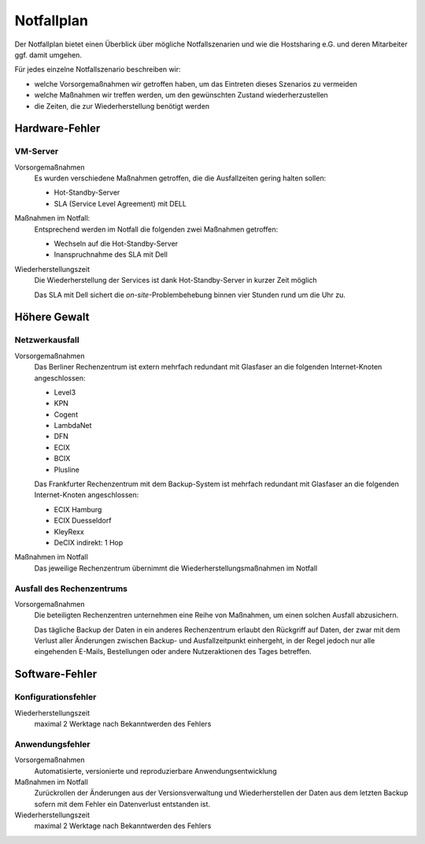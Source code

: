 ===========
Notfallplan
===========

Der Notfallplan bietet einen Überblick über mögliche Notfallszenarien und wie
die Hostsharing e.G. und deren Mitarbeiter ggf. damit umgehen.

Für jedes einzelne Notfallszenario beschreiben wir:

- welche Vorsorgemaßnahmen wir getroffen haben, um das Eintreten dieses Szenarios
  zu vermeiden
- welche Maßnahmen wir treffen werden, um den gewünschten Zustand
  wiederherzustellen
- die Zeiten, die zur Wiederherstellung benötigt werden

Hardware-Fehler
===============

VM-Server
---------

Vorsorgemaßnahmen
 Es wurden verschiedene Maßnahmen getroffen, die die Ausfallzeiten
 gering halten sollen:

 - Hot-Standby-Server
 - SLA (Service Level Agreement) mit DELL

Maßnahmen im Notfall:
 Entsprechend werden im Notfall die folgenden zwei Maßnahmen
 getroffen:

 - Wechseln auf die Hot-Standby-Server
 - Inanspruchnahme des SLA mit Dell

Wiederherstellungszeit
 Die Wiederherstellung der Services ist dank Hot-Standby-Server in kurzer Zeit
 möglich

 Das SLA mit Dell sichert die *on-site*-Problembehebung binnen vier
 Stunden rund um die Uhr zu.

.. Netzwerk-Komponenten
   --------------------

   Vorsorgemaßnahmen
    TODO
   Maßnahmen im Notfall
    TODO
   Wiederherstellungszeit
    TODO

Höhere Gewalt
=============

.. Stromausfall
   ------------

   Vorsorgemaßnahmen
    Zukünftig zweiter Backup-Server in einem anderen Rechenzentrum
   Maßnahmen im Notfall
    TODO
   Wiederherstellungszeit
    TODO

Netzwerkausfall
---------------

Vorsorgemaßnahmen
 Das Berliner Rechenzentrum ist extern mehrfach redundant mit
 Glasfaser an die folgenden Internet-Knoten angeschlossen:

 - Level3
 - KPN
 - Cogent
 - LambdaNet
 - DFN
 - ECIX
 - BCIX
 - Plusline

 Das Frankfurter Rechenzentrum mit dem Backup-System ist mehrfach
 redundant mit Glasfaser an die folgenden Internet-Knoten
 angeschlossen:

 - ECIX Hamburg
 - ECIX Duesseldorf 
 - KleyRexx
 - DeCIX indirekt: 1 Hop

Maßnahmen im Notfall
 Das jeweilige Rechenzentrum übernimmt die Wiederherstellungsmaßnahmen im
 Notfall

.. Wiederherstellungszeit
    Automatische Änderung des Routings kann bis zu mehrere Minuten dauern.

Ausfall des Rechenzentrums
--------------------------

Vorsorgemaßnahmen
 Die beteiligten Rechenzentren unternehmen eine Reihe von Maßnahmen,
 um einen solchen Ausfall abzusichern.

 .. , namentlich:

    - TODO

 Das tägliche Backup der Daten in ein anderes Rechenzentrum erlaubt den
 Rückgriff auf Daten, der zwar mit dem Verlust aller Änderungen zwischen Backup-
 und Ausfallzeitpunkt einhergeht, in der Regel jedoch nur alle eingehenden
 E-Mails, Bestellungen oder andere Nutzeraktionen des Tages betreffen.

.. Maßnahmen im Notfall
    TODO
.. Wiederherstellungszeit
    TODO

Software-Fehler
===============

Konfigurationsfehler
--------------------

.. Vorsorgemaßnahmen
    Automatisierte, versionierte und reproduzierbare Konfigurationsverwaltung
   Maßnahmen im Notfall
    Zurückrollen der Konfigurationsänderungen aus der Versionsverwaltung
    und Wiederherstellen der Daten aus dem letzten Backup sofern mit
    dem Konfigurationsfehler ein Datenverlust entstanden ist.

Wiederherstellungszeit
 maximal 2 Werktage nach Bekanntwerden des Fehlers

Anwendungsfehler
----------------

Vorsorgemaßnahmen
 Automatisierte, versionierte und reproduzierbare Anwendungsentwicklung
Maßnahmen im Notfall
 Zurückrollen der Änderungen aus der Versionsverwaltung und Wiederherstellen der Daten
 aus dem letzten Backup sofern mit dem Fehler ein Datenverlust entstanden ist.
Wiederherstellungszeit
 maximal 2 Werktage nach Bekanntwerden des Fehlers

